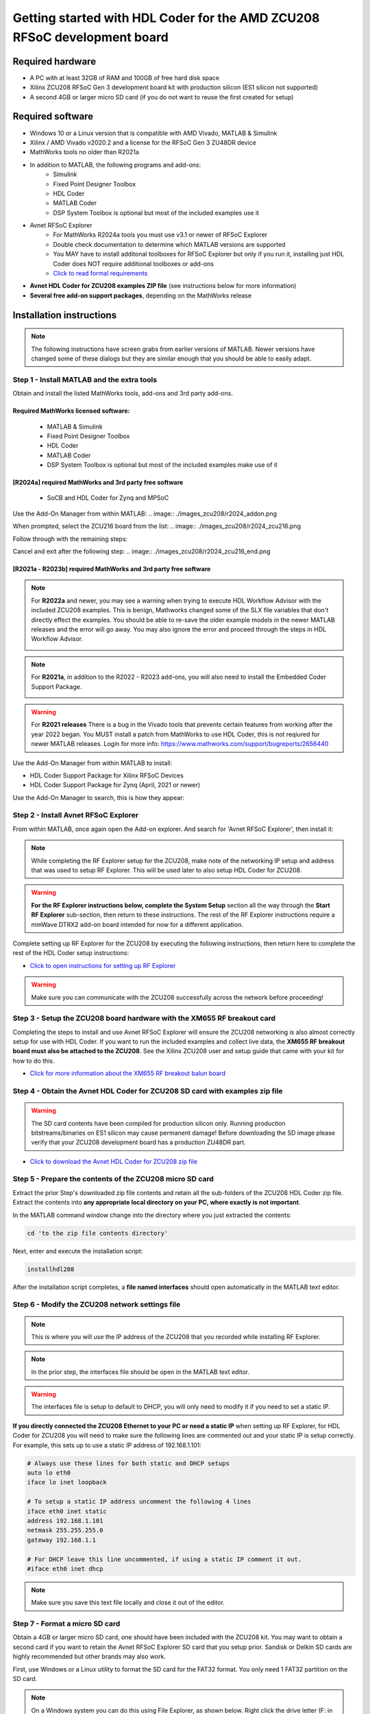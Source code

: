 *************************************************************************
Getting started with HDL Coder for the AMD ZCU208 RFSoC development board
*************************************************************************

-----------------
Required hardware
-----------------
* A PC with at least 32GB of RAM and 100GB of free hard disk space
* Xilinx ZCU208 RFSoC Gen 3 development board kit with production
  silicon (ES1 silicon not supported)
* A second 4GB or larger micro SD card (if you do not want to reuse
  the first created for setup)

-----------------
Required software
-----------------

* Windows 10 or a Linux version that is compatible with AMD Vivado,
  MATLAB & Simulink
* Xilinx / AMD Vivado v2020.2 and a license for the RFSoC Gen 3 ZU48DR device
* MathWorks tools no older than R2021a
* In addition to MATLAB, the following programs and add-ons:
    * Simulink
    * Fixed Point Designer Toolbox
    * HDL Coder
    * MATLAB Coder
    * DSP System Toolbox is optional but most of the included examples use it
* Avnet RFSoC Explorer
    * For MathWorks R2024a tools you must use v3.1 or newer of RFSoC Explorer
    * Double check documentation to determine which MATLAB versions are
      supported
    * You MAY have to install additonal toolboxes for RFSoC Explorer
      but only if you run it, installing just HDL Coder does NOT require
      additional toolboxes or add-ons
    * `Click to read formal requirements
      <https://www.mathworks.com/matlabcentral/fileexchange/73665-avnet-rfsoc-explorer-toolbox>`_
* **Avnet HDL Coder for ZCU208 examples ZIP file** (see instructions below
  for more information)
* **Several free add-on support packages**, depending on the MathWorks release

-------------------------
Installation instructions
-------------------------
.. note::
  The following instructions have screen grabs from earlier versions of MATLAB.
  Newer versions have changed some of these dialogs but they are similar enough
  that you should be able to easily adapt.

~~~~~~~~~~~~~~~~~~~~~~~~~~~~~~~~~~~~~~~~~~~~
Step  1 - Install MATLAB and the extra tools
~~~~~~~~~~~~~~~~~~~~~~~~~~~~~~~~~~~~~~~~~~~~

Obtain and install the listed MathWorks tools, add-ons and 3rd party add-ons.

^^^^^^^^^^^^^^^^^^^^^^^^^^^^^^^^^^^^^
Required MathWorks licensed software:
^^^^^^^^^^^^^^^^^^^^^^^^^^^^^^^^^^^^^

  * MATLAB & Simulink
  * Fixed Point Designer Toolbox
  * HDL Coder
  * MATLAB Coder
  * DSP System Toolbox is optional but most of the included examples
    make use of it

^^^^^^^^^^^^^^^^^^^^^^^^^^^^^^^^^^^^^^^^^^^^^^^^^^^^^^^
[R2024a] required MathWorks and 3rd party free software
^^^^^^^^^^^^^^^^^^^^^^^^^^^^^^^^^^^^^^^^^^^^^^^^^^^^^^^

  * SoCB and HDL Coder for Zynq and MPSoC

Use the Add-On Manager from within MATLAB:
.. image:: ./images_zcu208/r2024_addon.png

When prompted, select the ZCU216 board from the list:
.. image:: ./images_zcu208/r2024_zcu216.png

Follow through with the remaining steps:

.. image:: ./images_zcu208/r2024_zcu216_next1.png
.. image:: ./images_zcu208/r2024_zcu216_next2.png
.. image:: ./images_zcu208/r2024_zcu216_next3.png

Cancel and exit after the following step:
.. image:: ./images_zcu208/r2024_zcu216_end.png

^^^^^^^^^^^^^^^^^^^^^^^^^^^^^^^^^^^^^^^^^^^^^^^^^^^^^^^^^^^^^^^^
[R2021a - R2023b] required MathWorks and 3rd party free software
^^^^^^^^^^^^^^^^^^^^^^^^^^^^^^^^^^^^^^^^^^^^^^^^^^^^^^^^^^^^^^^^

.. note:: For **R2022a**
  and newer, you may see a warning when trying to execute HDL Workflow
  Advisor with the included ZCU208 examples. This is benign,
  Mathworks changed some of the SLX file variables that don't directly effect
  the examples. You should be able to re-save the older example models in the
  newer MATLAB releases and the error will go away. You may also ignore the
  error and proceed through the steps in HDL Workflow Advisor.

  .. image:: ./images_zcu208/HdlWfaError.png

.. note:: For **R2021a**, in addition to the R2022 - R2023 add-ons,
  you will also need to install the Embedded Coder Support Package.

  .. image:: ./images_zcu208/embeddedzynqpackage.png

.. warning:: For **R2021 releases**
  There is a bug in the Vivado tools that prevents certain features from
  working after the year 2022 began. You MUST install
  a patch from MathWorks to use HDL Coder, this is not reqiured for newer
  MATLAB releases. Login for more info:
  https://www.mathworks.com/support/bugreports/2656440

Use the Add-On Manager from within MATLAB to install:

* HDL Coder Support Package for Xilinx RFSoC Devices
* HDL Coder Support Package for Zynq (April, 2021 or newer)

.. image:: ./images_zcu208/addon.png

Use the Add-On Manager to search, this is how they appear:

.. image:: ./images_zcu208/rfsochdlpackage.png

.. image:: ./images_zcu208/hdlzynqpackage.png

~~~~~~~~~~~~~~~~~~~~~~~~~~~~~~~~~~~~~~
Step  2 - Install Avnet RFSoC Explorer
~~~~~~~~~~~~~~~~~~~~~~~~~~~~~~~~~~~~~~
From within MATLAB, once again open the Add-on explorer.
And search for 'Avnet RFSoC Explorer', then install it:

.. image:: ./images_zcu208/rfexplorer2.png

.. note::
  While completing the RF Explorer setup for the ZCU208, make note of the
  networking IP setup and address that was used to setup RF Explorer.
  This will be used later to also setup HDL Coder for ZCU208.

.. warning::
  **For the RF Explorer instructions below, complete the System Setup** section
  all the way through the **Start RF Explorer** sub-section, then return to
  these instructions. The rest of the RF Explorer instructions require a mmWave
  DTRX2 add-on board intended for now for a different application.

Complete setting up RF Explorer for the ZCU208 by executing the following
instructions, then return here to complete the rest of the HDL Coder setup
instructions:

* `Click to open instructions for setting up RF Explorer <https://rfsoc-mmw.readthedocs.io>`_

.. warning::
  Make sure you can communicate with the ZCU208 successfully across the network
  before proceeding!

~~~~~~~~~~~~~~~~~~~~~~~~~~~~~~~~~~~~~~~~~~~~~~~~~~~~~~~~~~~~~~~~~~~~~~~~~
Step  3 - Setup the ZCU208 board hardware with the XM655 RF breakout card
~~~~~~~~~~~~~~~~~~~~~~~~~~~~~~~~~~~~~~~~~~~~~~~~~~~~~~~~~~~~~~~~~~~~~~~~~
Completing the steps to install and use Avnet RFSoC Explorer will ensure the
ZCU208 networking is also almost correctly setup for use with HDL Coder.
If you want to run the included examples and collect live data, the
**XM655 RF breakout board must also be attached to the ZCU208**. See the Xilinx
ZCU208 user and setup guide that came with your kit for how to do this.

.. image:: ./images_zcu208/xm655.png

* `Click for more information about the XM655 RF breakout balun board
  <https://xilinx-wiki.atlassian.net/wiki/spaces/A/pages/769228974/XM650+XM655+and+CLK104+Add-On+Cards+Hardware+Description>`_

~~~~~~~~~~~~~~~~~~~~~~~~~~~~~~~~~~~~~~~~~~~~~~~~~~~~~~~~~~~~~~~~~~~~~~~~~~~~~~
Step  4 - Obtain the Avnet HDL Coder for ZCU208 SD card with examples zip file
~~~~~~~~~~~~~~~~~~~~~~~~~~~~~~~~~~~~~~~~~~~~~~~~~~~~~~~~~~~~~~~~~~~~~~~~~~~~~~
.. warning::
  The SD card contents have been compiled for production silicon only.
  Running production bitstreams/binaries on ES1 silicon may cause permanent
  damage!  Before downloading the SD image please verify that your ZCU208
  development board has a production ZU48DR part.

* `Click to download the Avnet HDL Coder for ZCU208 zip file
  <https://github.com/AvnetDev/hdlcoder-zcu208-zip/releases/download/v1.04/zcu208-hdlcoder.zip>`_

~~~~~~~~~~~~~~~~~~~~~~~~~~~~~~~~~~~~~~~~~~~~~~~~~~~~~~~~~
Step 5 - Prepare the contents of the ZCU208 micro SD card
~~~~~~~~~~~~~~~~~~~~~~~~~~~~~~~~~~~~~~~~~~~~~~~~~~~~~~~~~
Extract the prior Step's downloaded zip file contents and retain all the
sub-folders of the ZCU208 HDL Coder zip file. Extract the contents into **any
appropriate local directory on your PC, where exactly is not important**.

In the MATLAB command window change into the directory where you just extracted
the contents:

.. code-block:: matlab

  cd 'to the zip file contents directory'

Next, enter and execute the installation script:

.. code-block:: matlab

  installhdl208

After the installation script completes, a **file named interfaces** should
open automatically in the MATLAB text editor.

~~~~~~~~~~~~~~~~~~~~~~~~~~~~~~~~~~~~~~~~~~~~~~~~
Step 6 - Modify the ZCU208 network settings file
~~~~~~~~~~~~~~~~~~~~~~~~~~~~~~~~~~~~~~~~~~~~~~~~
.. note::
  This is where you will use the IP address of the ZCU208 that you recorded while
  installing RF Explorer.

.. note::
  In the prior step, the interfaces file should be open in the MATLAB text editor.

.. warning::
  The interfaces file is setup to default to DHCP, you will only need to modify it if
  you need to set a static IP.

**If you directly connected the ZCU208 Ethernet to your PC or need a static
IP** when setting up RF Explorer, for HDL Coder for ZCU208 you will need to
make sure the following lines are commented out and your static IP is setup
correctly. For example, this sets up to use a static IP address of
192.168.1.101:

.. code-block:: console

  # Always use these lines for both static and DHCP setups
  auto lo eth0
  iface lo inet loopback

  # To setup a static IP address uncomment the following 4 lines
  iface eth0 inet static
  address 192.168.1.101
  netmask 255.255.255.0
  gateway 192.168.1.1

  # For DHCP leave this line uncommented, if using a static IP comment it out.
  #iface eth0 inet dhcp

.. note::
  Make sure you save this text file locally and close it out of the editor.

~~~~~~~~~~~~~~~~~~~~~~~~~~~~~~~~
Step  7 - Format a micro SD card
~~~~~~~~~~~~~~~~~~~~~~~~~~~~~~~~
Obtain a 4GB or larger micro SD card, one should have been included with the
ZCU208 kit. You may want to obtain a second card if you want to retain the
Avnet RFSoC Explorer SD card that you setup prior.  Sandisk or Delkin SD cards
are highly recommended but other brands may also work.

First, use Windows or a Linux utility to format the SD card for the FAT32
format. You only need 1 FAT32 partition on the SD card.

.. note::
  On a Windows system you can do this using File Explorer, as shown below.
  Right click the drive letter (F: in this example) for the micro SD card
  to access the format menu.

.. image:: ./images_zcu208/fat32.png

For how to do this for Linux, search the internet.  On a recent version of
Ubuntu, you can either use dd or the gparted or gnome-disks utilities.

~~~~~~~~~~~~~~~~~~~~~~~~~~~~~~~~~~~~~~~~~~~~~~~~~~~~~~~~~~~~~~~~~~
Step 8 - Copy the files from the local folder to the micro SD card
~~~~~~~~~~~~~~~~~~~~~~~~~~~~~~~~~~~~~~~~~~~~~~~~~~~~~~~~~~~~~~~~~~
Next, from where you extracted the zip file copy all the files and
sub-folders **under the ./sdcard folder** onto the newly formatted micro
SD card.

.. note::
  Do not copy the 'sdcard' folder itself into the SD card, only the contents
  of 'sdcard', including all the sub-folders.

.. note::
  **Make sure the 'interfaces' text file version that you edited with your
  network settings is on the SD card.**

Here are some examples of how to do this using Window's File Explorer.

Drag and drop the contents of the .\sdcard folder onto the FAT32 formatted
micro SD card (E: in this example):

.. image:: ./images_zcu208/filecopybefore.png

The file copy progress dialog:

.. image:: ./images_zcu208/copyfiles.png

The files should now be on the micro SD card:

.. image:: ./images_zcu208/aftercopy.png

Finally, in a powered off ZCU208 board insert the SD card into the ZCU208 and
then apply power. Wait a little while for the software to complete the boot
process.  Usually this takes about 15-30 seconds.

.. note::
  You can always check to see if the ZCU208 is ready by issuing a ping command
  from the connected PC. Issue: 'ping xxx.xxx.xxx.xxx' where xxx.xxx.xxx.xxx is
  the IP address you used when setting up RF Explorer. If the ping command
  fails and networking is not functioning correctly, re-check the interfaces
  file settings and your LAN, PC or ethernet cable.

~~~~~~~~~~~~~~~~~~~~~~~~~~~~~~~~~~~~~~~~~~~~~~~~~~~~~~~~~~~~~~~~~~~~~~~~~~~
Step  9 - Completing the network setup with MATLAB for HDL Coder for ZCU208
~~~~~~~~~~~~~~~~~~~~~~~~~~~~~~~~~~~~~~~~~~~~~~~~~~~~~~~~~~~~~~~~~~~~~~~~~~~
To setup and test the network connection of the ZCU208, use the MATLAB command
window to issue the following commands. Insert the ZCU208 IP address that was
utilized for the RFSoC Explorer installation, insert your IP address in the
format of xxx.xxx.xxx.xxx between the single quotes:

.. code-block:: matlab

  zcu = zynqrfsocnetwork
  zcu.IPAddress = 'your ZCU208 IP Address xxx.xxx.xxx.xxx goes here'

Check the connection by entering the following command:

.. code-block:: matlab

  zcu.checkConnection

It should report: 'Connection successful'

~~~~~~~~~~~~~~~~~~~~~~~~~~~~~~~~~~~~~~~~~~~
Step 10 - Run the included ADC Capture demo
~~~~~~~~~~~~~~~~~~~~~~~~~~~~~~~~~~~~~~~~~~~
.. note::
  All included .slx files **require R2024a** or newer.  Prior version users of MATLAB
  must use the .slx.r2021a files.

On your PC, wherever you extracted the .zip file, there will be a folder named
'examples'. From within MATLAB's command window or using MATLAB's file explorer
gui, **change the directory into the folder examples/ADCDataCapture**

Next, to briefly explore the Simulink design, from the MATLAB file explorer,
**double click** the .slx file.

.. image:: ./images_zcu208/opensim.png

After pausing a little while (it might take a long little while) this will open
a Simulink design and show the top-level. You may further explore this design
in Simulink by double clicking into the sub-blocks.  You may also run the
simulation by clicking on the run button.

.. image:: ./images_zcu208/simrun.png

After you have finished exploring, close the Simulink design and **return to
the MATLAB command window**.

This example outputs a CW tone from the ZU48DR Tile 0 DAC 0 and expects it to
input on Tile 0 ADC 0.  You must manually wire the signals if you want to
capture valid data. This can be wired using the kit's short RF SMA cables,
the Carlisle 8 cables and the XM655 balun board using the 10MHz to 1GHz baluns.

.. image:: ./images_zcu208/adcdemowires.png

.. note::
  If you choose not to install the RF cables and XM655 you can still run
  the demo. However the collected data will just contain residual noise.

After the RF signals are correctly wired, to run the demo go back to the MATLAB
command window and enter the following command:

.. code-block:: matlab

  adcdemo

After starting up the demo by executing adcdemo.m, this example will capture
live samples from the ZCU208 Tile 0 ADC 0 into MATLAB.  The data will be
displayed on various plots, you may stop collecting samples by closing the
time sample plot window.  You can also inspect and use the MATLAB variables
that contain the samples.

.. note::
  This example's FPGA (PL) bitstream was pre-loaded onto the SD card.  It does
  not require rebuilding the FPGA design.  Subsequent examples however will.

~~~~~~~~~~~~~~~~~~~~~~~~~~~~~~~~
Step  11 - Install Vivado 2020.2
~~~~~~~~~~~~~~~~~~~~~~~~~~~~~~~~
If you want to customize the design or re-create the FPGA (PL) bitstreams you
must download and install Xilinx Vivado version 2020.2 (must be v2020.2).

.. warning::
  Also obtain and install a license for the RFSoC Gen 3 devices or at least the
  production ZU48DR part.

.. note::
  A node-locked license for the RFSoC Gen 3 ZU28DR device is included with the
  ZCU208 kit.

.. note::
  Vitis is not required or used but you may install it also if you like.

~~~~~~~~~~~~~~~~~~~~~~~~~~~~~~~~~~~~~~~~~~~~~~~
Step 12 - Completing the HDL Coder Vivado setup
~~~~~~~~~~~~~~~~~~~~~~~~~~~~~~~~~~~~~~~~~~~~~~~
This step is necessary for rebuilding the HDL Coder designs from within MATLAB.

Locate on your Windows or Linux PC the path where Vivado 2020.2 was installed.
**You will need to locate the 'bin' directory**.

On Linux it is often installed under '/tools/Xilinx/Vivado/2020.2/bin'

On Windows it is often installed under
'C:\\Xilinx\\Vivado\\2020.2\\bin'.

We must then tell MATLAB where to find Vivado on your PC.
This is done by entering the following command in the MATLAB command
window **(after you edit the string for your own Vivado location)**:

.. code-block:: console

  hdlsetuptoolpath('ToolName','Xilinx Vivado','ToolPath','your install path including the ./bin folder goes here')

If successful on a Windows platform you should see the following in the MATLAB
command window (your own path setting may be different):

.. code-block:: console

  Prepending following Xilinx Vivado path(s) to the system path:
  C:\Xilinx\Vivado\2020.2\bin

.. note::
  The Vivado path setting will not be saved after MATLAB is exited.  It is
  recommended that you add the above hdlsetuptoolpath line to MATLAB's startup.m
  file. To create or edit startup.m, in the MATLAB command window type and
  enter: **edit(strcat(userpath, '/startup.m'))**, or on newer releases of
  MATLAB you may use: **edit(fullfile(userpath,'startup.m'))**.  Also, if you
  try to cut and paste this it is possible it will not copy the correct ''
  chars.  If MATLAB complains, replace them in the MATLAB console.

-------------------------------
Rebuilding the ADC Capture demo
-------------------------------
.. warning::
  R2024a MATLAB has a bug that requires unchecking a property in step 4.2.
  You must uncheck the property, otherwise the flow will stop and report an
  error!

  .. image:: ./images_zcu208/r2024a_uncheck.png

If closed, re-open the Simulink design again by double clicking on the
.slx file.

.. image:: ./images_zcu208/simulinktop.png

.. note:: On Linux or Windows you can **right click the top level design block** and choose the 'HDL Code --> Workflow Advisor' option from the menu!

.. image:: ./images_zcu208/winadvisor.png

On some Linux installations, after Simulink opens, you may also select the HDL
Coder tab and click the Workflow Advisor button:

.. image:: ./images_zcu208/hdlcodertab.png

Wait for a little while and the following dialog should appear:

.. image:: ./images_zcu208/workflowsteps.png

The HDL Coder Workflow Advisor is the bridge between the Simulink design and
running the design on the hardware. The Advisor contains several presets and
control setting options for the ZCU208.  The general workflow is to start with
Step 1 and proceed step by step (and all the sub-steps) until the bitstream is
built and programmed to run on the hardware.  The final step will program the
bitstream onto the ZCU208 development board for you across the network.

As you go through each Workflow Advisor step you will see various option fields
and pull down menus on the left, these may be changed to customize the design.
The options here for example, allow for sample rates to be changed and can be
set to determine how the Simulink design is connected to which data converters.

To execute a Step you click on the **Run This Task button**.  If the Step
executes successfully (as shown) a green check will appear, if there was an
error a red X will be shown:

.. image:: ./images_zcu208/advisorsteprun.png

This shows some of the setting details for Step 1.2 - Set Target Reference
Design:

.. image:: ./images_zcu208/advisorexample.png

The project creation step is where the Vivado project that contains the
hardware design is generated. By default it is created within the same
directory as the .slx file under 'hdl_prj'. After the Step 4.1 Project
Creation completes you may use Vivado to open the .xpr and inspect the
hardware design if you like.

.. image:: ./images_zcu208/advisorexample2.png

.. warning::
  You may right-click and select the "run-to" menu for any of the higher
  order steps rather than running through each task one at a time. However
  do not do this for the last and final step (4.4) which programs the
  bitstream onto the ZCU208. You will need to wait for HDL Workflow Advisor
  to finish step (4.3) before selecting the next step.  Step (4.3) is where
  Vivado creates the PL bitstream.  The bitstream file needs to exist before
  executing the next and final step to program it onto the ZCU208.
  Step (4.3) can take a while to complete.

.. note::
  After the bitstream is programmed into the board, the board will software
  reboot. It will take it a little time to reboot. You can use the ping command
  to determine when it is ready again.  After a little practice you will get a
  feel for how long the reboot takes.

You may follow a more detailed explanation here:  **Coming soon...**

.. note:: Learn more about MathWorks HDL Coder tools: `here <https://www.mathworks.com/products/hdl-coder.html>`_

---------------------
All included examples
---------------------

.. note::
  To rebuild any of the additional examples the same procedure can be followed as used for the ADC Capture demo above.

.. note::
  All examples are setup to use Tile 0 DAC 0 and Tile 0 ADC 0.  Except for MTS which is documented below.
  You may change these settings or any other settings to suit your own needs.

**examples/ADCDataCapture - ADC Capture**

Transmits a tone from Tile 0 DAC 0 and captures samples from Tile 0 ADC 0 into
internal FPGA (PL) memory.

**examples/DDR4_ADCCapture - ADC Capture of CW tone**

Transmits a tone and captures live data and stores the samples in the PL
DDR4 memory.

**examples/DDR4_DACWrite - DAC Output with DDR**

Outputs preloaded samples through Tile 0 DAC 0 which are read from external
PL DDR4.

**examples/IQDataCapture - Capture I/Q samples**

Demonstrates capturing I/Q samples and transports them into MATLAB

**examples/Polyphase Channelizer - Polyphase Channelizer**

Demonstrates re-using the Simulink DSP toolbox polyphase channelizer IP block.
The signal is routed out Tile 0 DAC 0 and into Tile 0 ADC 0.

**examples/MTS - Multi Tile Sync**

Demonstrates multi-tile sync mode by comparing any pair of multiple channel
ADC sample's phase alignment. This demo outputs a CW tone from Tile 0 DAC 0
to any of the 8 ADC inputs of the ZCU208 board. From a matlab script, any pair
of ADC channels can selected to read samples back into MATLAB. You will need
to wire the RF signals that you chose to use appropriately.  Using the 1-4GHz
baluns of the XM655 and a dual RF splitter, the following wiring routed the
signal into Tile 0 ADC 0 and Tile 1 ADC 1:

.. image:: ./images_zcu208/mtswiring.png

-------
Support
-------
For additional help or issues under the Discuss menu, please visit the
**Ultrascale+ RFSoC Hardware section** on:

`Element 14 Website <https://community.element14.com/products/devtools/avnetboardscommunity/avnetboard-forums/f/rfsoc-hardware-design>`_

-----------------
Known limitations
-----------------

1. The ADC and DAC tile clock inputs and distribution are hard wired.  They are
   setup to run off of the internal PLLs when not using MTS mode.
2. The number of AXI samples per clock, into or out of the data converter tiles
   must match for both the DACs and ADCs.
3. Using Fs over 7GHz on the DAC requires using IMR mode(s) but IMR mode for
   HDL Coder for ZCU208 does not work (fix in progress but no ETA).
4. The CLK104 board is setup for out of the box power up clocks.  There is no
   mechanism at the moment in HDL Coder to manage the CLK104 board.
5. For MTS mode to work best or at all in some cases, all system clocks should
   be a multiple of SYSREF which is set to 7.68MHz.  This is a Xilinx MTS
   behaviour.  There will be no warning if the clock rate does not meet this
   criteria, MTS in this context will quietly not align.

